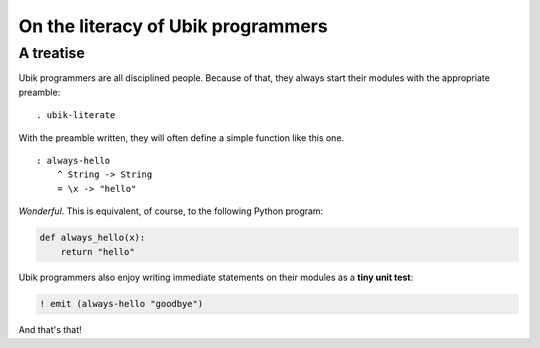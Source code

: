 ===================================
On the literacy of Ubik programmers
===================================
A treatise
-----------------------------------

Ubik programmers are all disciplined people. Because of that, they
always start their modules with the appropriate preamble::

    . ubik-literate

With the preamble written, they will often define a simple function like
this one.

::

    : always-hello
        ^ String -> String
        = \x -> "hello"

*Wonderful*. This is equivalent, of course, to the following Python
program:

.. code:: python

    def always_hello(x):
        return "hello"

Ubik programmers also enjoy writing immediate statements on their
modules as a **tiny unit test**:

.. code:: ubik

    ! emit (always-hello "goodbye")

And that's that!
